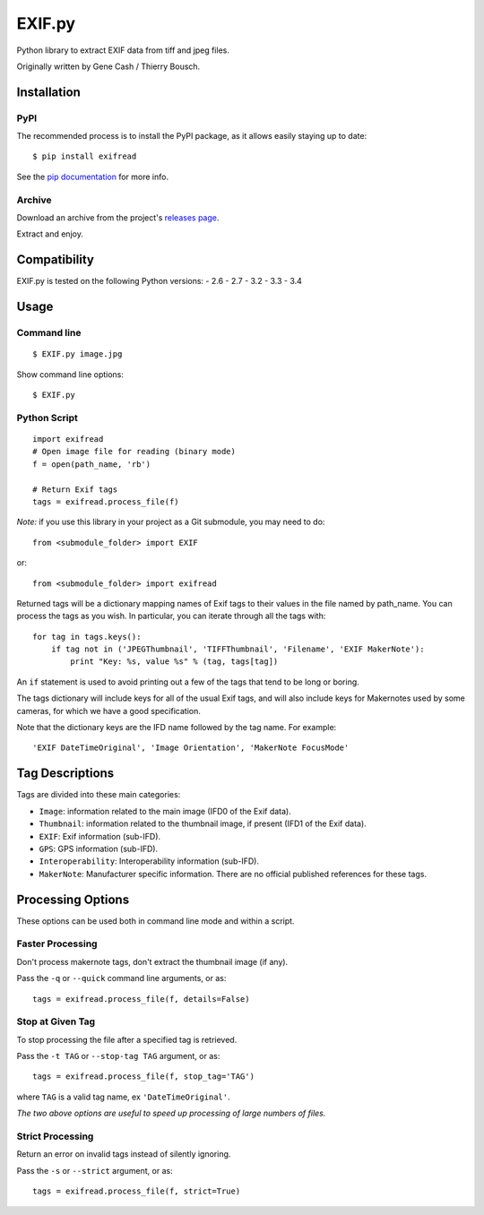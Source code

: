 EXIF.py
=======

.. image:: https://pypip.in/v/ExifRead/badge.png
        :target: https://crate.io/packages/ExifRead
.. image:: https://pypip.in/d/ExifRead/badge.png
        :target: https://crate.io/packages/ExifRead
.. image:: https://travis-ci.org/ianare/exif-py.png
        :target: https://travis-ci.org/ianare/exif-py

Python library to extract EXIF data from tiff and jpeg files.

Originally written by Gene Cash / Thierry Bousch.

************
Installation
************

PyPI
****
The recommended process is to install the PyPI package, as it allows easily staying up to date::

    $ pip install exifread

See the `pip documentation <http://www.pip-installer.org/en/latest/>`_ for more info.

Archive
*******
Download an archive from the project's `releases page <https://github.com/ianare/exif-py/releases>`_.

Extract and enjoy.


*************
Compatibility
*************

EXIF.py is tested on the following Python versions:
- 2.6
- 2.7
- 3.2
- 3.3
- 3.4


*****
Usage
*****

Command line
************
::

$ EXIF.py image.jpg

Show command line options::

$ EXIF.py

Python Script
*************
::

    import exifread
    # Open image file for reading (binary mode)
    f = open(path_name, 'rb')

    # Return Exif tags
    tags = exifread.process_file(f)

*Note:* if you use this library in your project as a Git submodule, you may need to do::

    from <submodule_folder> import EXIF

or::

    from <submodule_folder> import exifread

Returned tags will be a dictionary mapping names of Exif tags to their
values in the file named by path_name.
You can process the tags as you wish. In particular, you can iterate through all the tags with::

    for tag in tags.keys():
        if tag not in ('JPEGThumbnail', 'TIFFThumbnail', 'Filename', 'EXIF MakerNote'):
            print "Key: %s, value %s" % (tag, tags[tag])

An ``if`` statement is used to avoid printing out a few of the tags that tend to be long or boring.

The tags dictionary will include keys for all of the usual Exif tags, and will also include keys for
Makernotes used by some cameras, for which we have a good specification.

Note that the dictionary keys are the IFD name followed by the tag name. For example::

'EXIF DateTimeOriginal', 'Image Orientation', 'MakerNote FocusMode'


****************
Tag Descriptions
****************

Tags are divided into these main categories:

- ``Image``: information related to the main image (IFD0 of the Exif data).
- ``Thumbnail``: information related to the thumbnail image, if present (IFD1 of the Exif data).
- ``EXIF``: Exif information (sub-IFD).
- ``GPS``: GPS information (sub-IFD).
- ``Interoperability``: Interoperability information (sub-IFD).
- ``MakerNote``: Manufacturer specific information. There are no official published references for these tags.


******************
Processing Options
******************

These options can be used both in command line mode and within a script.

Faster Processing
*****************
Don't process makernote tags, don't extract the thumbnail image (if any).

Pass the ``-q`` or ``--quick`` command line arguments, or as::

    tags = exifread.process_file(f, details=False)

Stop at Given Tag
*****************
To stop processing the file after a specified tag is retrieved.

Pass the ``-t TAG`` or ``--stop-tag TAG`` argument, or as::

    tags = exifread.process_file(f, stop_tag='TAG')

where ``TAG`` is a valid tag name, ex ``'DateTimeOriginal'``.

*The two above options are useful to speed up processing of large numbers of files.*

Strict Processing
*****************
Return an error on invalid tags instead of silently ignoring.

Pass the ``-s`` or ``--strict`` argument, or as::

    tags = exifread.process_file(f, strict=True)
